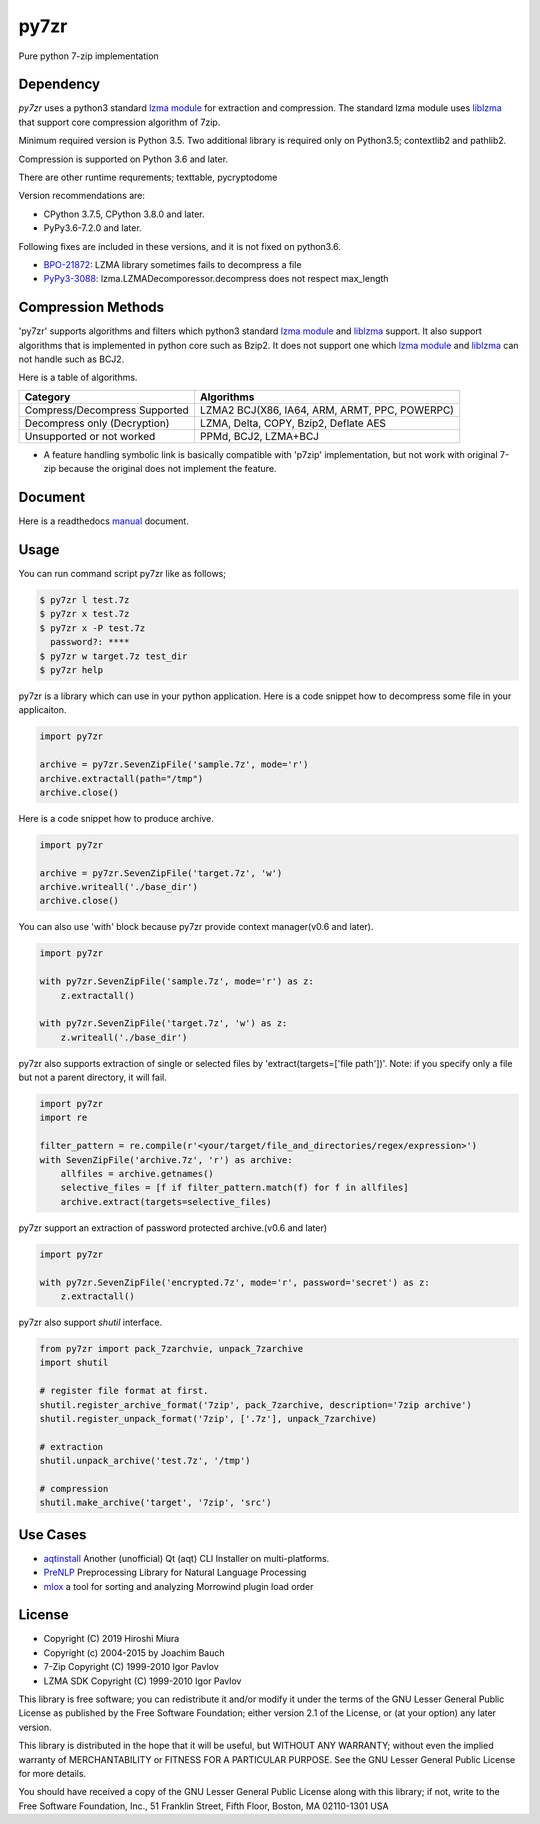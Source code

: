 =====
py7zr
=====

.. image:: https://readthedocs.org/projects/py7zr/badge/?version=latest
  :target: https://py7zr.readthedocs.io/en/latest/?badge=latest

.. image:: https://badge.fury.io/py/py7zr.svg
  :target: https://badge.fury.io/py/py7zr

.. image:: https://travis-ci.org/miurahr/py7zr.svg?branch=master
  :target: https://travis-ci.org/miurahr/py7zr

.. image:: https://ci.appveyor.com/api/projects/status/966k084122lhs3i6?svg=true
  :target: https://ci.appveyor.com/project/miurahr/py7zr/

.. image:: https://dev.azure.com/miurahr/github/_apis/build/status/miurahr.py7zr?branchName=master
  :target: https://dev.azure.com/miurahr/github/_build/latest?definitionId=14&branchName=master

.. image:: https://coveralls.io/repos/github/miurahr/py7zr/badge.svg?branch=master
  :target: https://coveralls.io/github/miurahr/py7zr?branch=master

.. image:: https://codecov.io/gh/miurahr/py7zr/branch/master/graph/badge.svg
  :target: https://codecov.io/gh/miurahr/py7zr

Pure python 7-zip implementation


Dependency
==========

`py7zr` uses a python3 standard `lzma module`_ for extraction and compression.
The standard lzma module uses `liblzma`_ that support core compression algorithm of 7zip.

Minimum required version is Python 3.5.
Two additional library is required only on Python3.5; contextlib2 and pathlib2.

Compression is supported on Python 3.6 and later.

There are other runtime requrements; texttable, pycryptodome

Version recommendations are:

- CPython 3.7.5, CPython 3.8.0 and later.
- PyPy3.6-7.2.0 and later.

Following fixes are included in these versions, and it is not fixed on python3.6.

- `BPO-21872`_: LZMA library sometimes fails to decompress a file
- `PyPy3-3088`_: lzma.LZMADecomporessor.decompress does not respect max_length


.. _`lzma module`: https://docs.python.org/3/library/lzma.html
.. _`liblzma`: https://tukaani.org/xz/
.. _`BPO-21872`: https://bugs.python.org/issue21872
.. _`PyPy3-3088`: https://bitbucket.org/pypy/pypy/issues/3088/lzmalzmadecompressordecompress-data


Compression Methods
===================

'py7zr' supports algorithms and filters which python3 standard `lzma module`_ and `liblzma`_ support.
It also support algorithms that is implemented in python core such as Bzip2.
It does not support one which `lzma module`_ and `liblzma`_ can not handle such as BCJ2.

Here is a table of algorithms.

+---------------------------------+----------------------------------------+
| Category                        | Algorithms                             |
+=================================+========================================+
| Compress/Decompress Supported   | LZMA2                                  |
|                                 | BCJ(X86, IA64, ARM, ARMT, PPC, POWERPC)|
+---------------------------------+----------------------------------------+
| Decompress only                 | LZMA, Delta, COPY, Bzip2, Deflate      |
| (Decryption)                    | AES                                    |
+---------------------------------+----------------------------------------+
| Unsupported or not worked       | PPMd, BCJ2, LZMA+BCJ                   |
+---------------------------------+----------------------------------------+

- A feature handling symbolic link is basically compatible with 'p7zip' implementation,
  but not work with original 7-zip because the original does not implement the feature.


Document
========

Here is a readthedocs `manual`_ document.

.. _`manual`: https://py7zr.readthedocs.io/en/latest/


Usage
=====

You can run command script py7zr like as follows;

.. code-block::

    $ py7zr l test.7z
    $ py7zr x test.7z
    $ py7zr x -P test.7z
      password?: ****
    $ py7zr w target.7z test_dir
    $ py7zr help


py7zr is a library which can use in your python application.
Here is a code snippet how to decompress some file in your applicaiton.

.. code-block::

    import py7zr

    archive = py7zr.SevenZipFile('sample.7z', mode='r')
    archive.extractall(path="/tmp")
    archive.close()


Here is a code snippet how to produce archive.

.. code-block::

    import py7zr

    archive = py7zr.SevenZipFile('target.7z', 'w')
    archive.writeall('./base_dir')
    archive.close()


You can also use 'with' block because py7zr provide context manager(v0.6 and later).

.. code-block::

    import py7zr

    with py7zr.SevenZipFile('sample.7z', mode='r') as z:
        z.extractall()

    with py7zr.SevenZipFile('target.7z', 'w') as z:
        z.writeall('./base_dir')


py7zr also supports extraction of single or selected files by 'extract(targets=['file path'])'.
Note: if you specify only a file but not a parent directory, it will fail.

.. code-block::

    import py7zr
    import re

    filter_pattern = re.compile(r'<your/target/file_and_directories/regex/expression>')
    with SevenZipFile('archive.7z', 'r') as archive:
        allfiles = archive.getnames()
        selective_files = [f if filter_pattern.match(f) for f in allfiles]
        archive.extract(targets=selective_files)


py7zr support an extraction of password protected archive.(v0.6 and later)

.. code-block::

    import py7zr

    with py7zr.SevenZipFile('encrypted.7z', mode='r', password='secret') as z:
        z.extractall()



py7zr also support `shutil`  interface.

.. code-block::

    from py7zr import pack_7zarchvie, unpack_7zarchive
    import shutil

    # register file format at first.
    shutil.register_archive_format('7zip', pack_7zarchive, description='7zip archive')
    shutil.register_unpack_format('7zip', ['.7z'], unpack_7zarchive)

    # extraction
    shutil.unpack_archive('test.7z', '/tmp')

    # compression
    shutil.make_archive('target', '7zip', 'src')

Use Cases
=========

- `aqtinstall`_ Another (unofficial) Qt (aqt) CLI Installer on multi-platforms.
- PreNLP_ Preprocessing Library for Natural Language Processing
- mlox_  a tool for sorting and analyzing Morrowind plugin load order

.. _aqtinstall: https://github.com/miurahr/aqtinstall
.. _PreNLP: https://github.com/lyeoni/prenlp
.. _mlox: https://github.com/mlox/mlox

License
=======

* Copyright (C) 2019 Hiroshi Miura
* Copyright (c) 2004-2015 by Joachim Bauch
* 7-Zip Copyright (C) 1999-2010 Igor Pavlov
* LZMA SDK Copyright (C) 1999-2010 Igor Pavlov

This library is free software; you can redistribute it and/or
modify it under the terms of the GNU Lesser General Public
License as published by the Free Software Foundation; either
version 2.1 of the License, or (at your option) any later version.

This library is distributed in the hope that it will be useful,
but WITHOUT ANY WARRANTY; without even the implied warranty of
MERCHANTABILITY or FITNESS FOR A PARTICULAR PURPOSE.  See the GNU
Lesser General Public License for more details.

You should have received a copy of the GNU Lesser General Public
License along with this library; if not, write to the Free Software
Foundation, Inc., 51 Franklin Street, Fifth Floor, Boston, MA  02110-1301  USA
